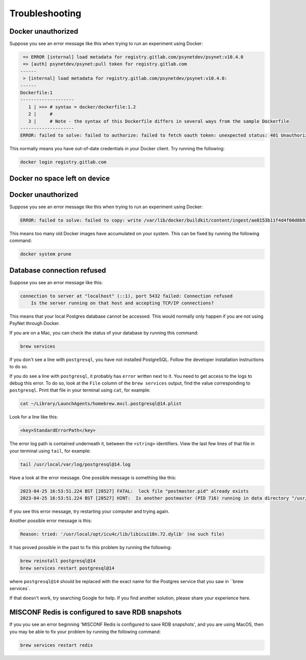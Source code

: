 .. _develop_troubleshooting:
.. highlight:: shell

===============
Troubleshooting
===============


Docker unauthorized
^^^^^^^^^^^^^^^^^^^

Suppose you see an error message like this when trying to run an experiment using Docker:

.. code:: bash

     => ERROR [internal] load metadata for registry.gitlab.com/psynetdev/psynet:v10.4.0
     => [auth] psynetdev/psynet:pull token for registry.gitlab.com
    ------
     > [internal] load metadata for registry.gitlab.com/psynetdev/psynet:v10.4.0:
    ------
    Dockerfile:1
    --------------------
       1 | >>> # syntax = docker/dockerfile:1.2
       2 |     #
       3 |     # Note - the syntax of this Dockerfile differs in several ways from the sample Dockerfile
    --------------------
    ERROR: failed to solve: failed to authorize: failed to fetch oauth token: unexpected status: 401 Unauthorized

This normally means you have out-of-date credentials in your Docker client. Try running the following:

.. code:: bash
    
    docker login registry.gitlab.com


Docker no space left on device
^^^^^^^^^^^^^^^^^^^^^^^^^^^^^^

Docker unauthorized
^^^^^^^^^^^^^^^^^^^

Suppose you see an error message like this when trying to run an experiment using Docker:

.. code:: bash

    ERROR: failed to solve: failed to copy: write /var/lib/docker/buildkit/content/ingest/ae8153b11f4d4f00d8b937b5de83ad657bae8a815251f89f9476de4147382577/data: no space left on device

This means too many old Docker images have accumulated on your system. This can be fixed by running the following command:
    
.. code:: bash

    docker system prune

Database connection refused
^^^^^^^^^^^^^^^^^^^^^^^^^^^

Suppose you see an error message like this:

.. code:: bash

    connection to server at "localhost" (::1), port 5432 failed: Connection refused
        Is the server running on that host and accepting TCP/IP connections?

This means that your local Postgres database cannot be accessed.
This would normally only happen if you are not using PsyNet through Docker.

If you are on a Mac, you can check the status of your database by running this command:

.. code:: bash

    brew services

If you don't see a line with ``postgresql``, you have not installed PostgreSQL.
Follow the developer installation instructions to do so.

If you do see a line with ``postgresql``, it probably has ``error`` written next to it.
You need to get access to the logs to debug this error.
To do so, look at the ``File`` column of the ``brew services`` output,
find the value corresponding to ``postgresql``. Print that file in your terminal using ``cat``,
for example:

.. code:: bash

    cat ~/Library/LaunchAgents/homebrew.mxcl.postgresql@14.plist

Look for a line like this:

.. code:: bash

    <key>StandardErrorPath</key>

The error log path is contained underneath it, between the ``<string>`` identifiers.
View the last few lines of that file in your terminal using ``tail``, for example:

.. code:: bash

    tail /usr/local/var/log/postgresql@14.log

Have a look at the error message.
One possible message is something like this:

.. code:: bash

    2023-04-25 16:53:51.224 BST [28527] FATAL:  lock file "postmaster.pid" already exists
    2023-04-25 16:53:51.224 BST [28527] HINT:  Is another postmaster (PID 716) running in data directory "/usr/local/var/postgresql@14"?

If you see this error message, try restarting your computer and trying again.

Another possible error message is this:

.. code:: bash

    Reason: tried: '/usr/local/opt/icu4c/lib/libicui18n.72.dylib' (no such file)

It has proved possible in the past to fix this problem by running the following:

.. code:: bash

    brew reinstall postgresql@14
    brew services restart postgresql@14

where ``postgresql@14`` should be replaced with the exact name for the Postgres service that you saw in ``brew services`.

If that doesn't work, try searching Google for help. If you find another solution,
please share your experience here.


MISCONF Redis is configured to save RDB snapshots
^^^^^^^^^^^^^^^^^^^^^^^^^^^^^^^^^^^^^^^^^^^^^^^^^

If you you see an error beginning 'MISCONF Redis is configured to save RDB snapshots',
and you are using MacOS, then you may be able to fix your problem by running the following command:

.. code:: bash

    brew services restart redis
